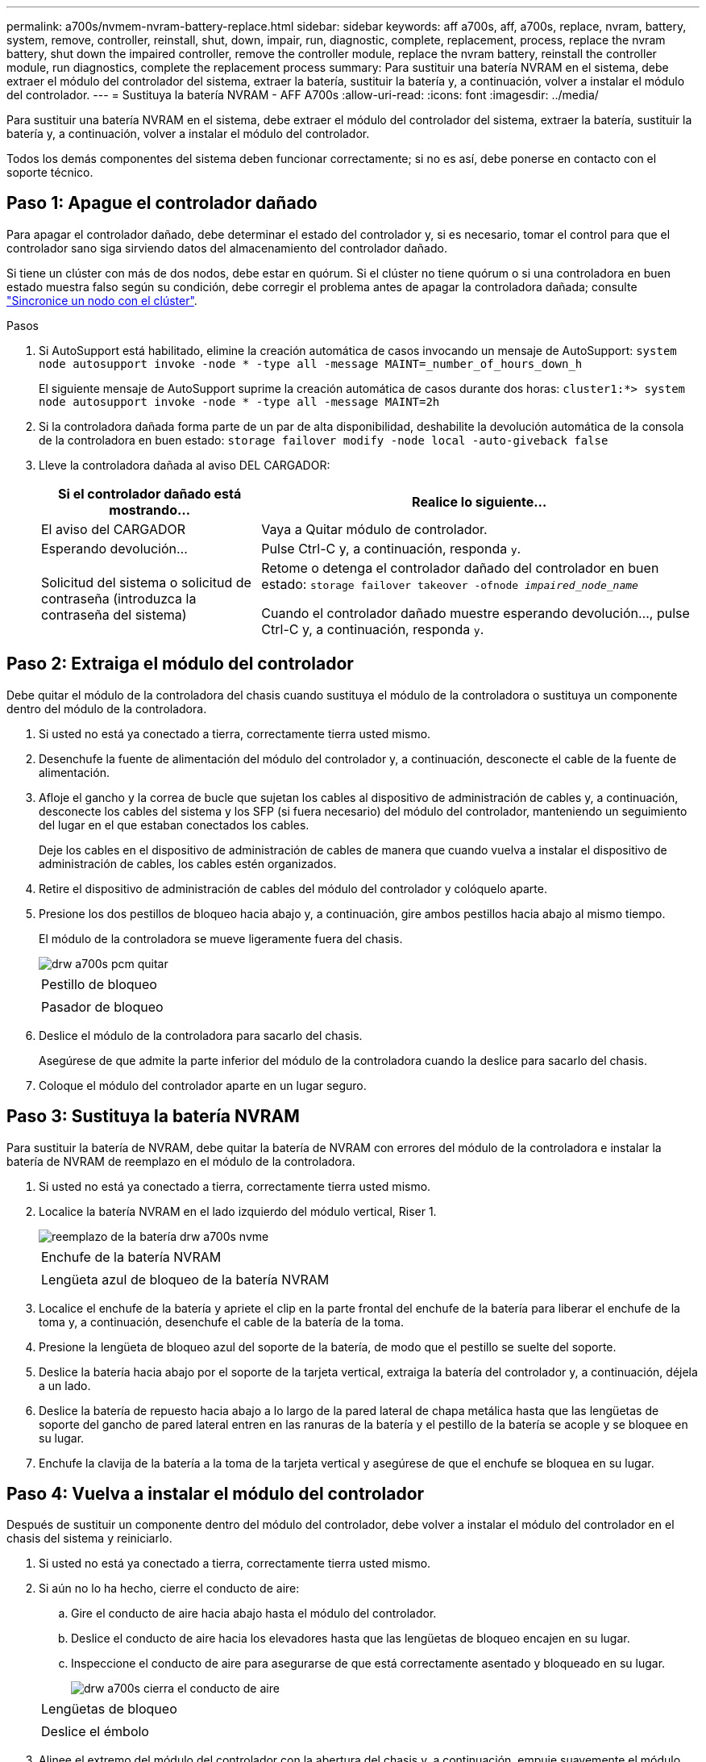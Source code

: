 ---
permalink: a700s/nvmem-nvram-battery-replace.html 
sidebar: sidebar 
keywords: aff a700s, aff, a700s, replace, nvram, battery, system, remove, controller, reinstall, shut, down, impair, run, diagnostic, complete, replacement, process, replace the nvram battery, shut down the impaired controller, remove the controller module, replace the nvram battery, reinstall the controller module, run diagnostics, complete the replacement process 
summary: Para sustituir una batería NVRAM en el sistema, debe extraer el módulo del controlador del sistema, extraer la batería, sustituir la batería y, a continuación, volver a instalar el módulo del controlador. 
---
= Sustituya la batería NVRAM - AFF A700s
:allow-uri-read: 
:icons: font
:imagesdir: ../media/


[role="lead"]
Para sustituir una batería NVRAM en el sistema, debe extraer el módulo del controlador del sistema, extraer la batería, sustituir la batería y, a continuación, volver a instalar el módulo del controlador.

Todos los demás componentes del sistema deben funcionar correctamente; si no es así, debe ponerse en contacto con el soporte técnico.



== Paso 1: Apague el controlador dañado

[role="lead"]
Para apagar el controlador dañado, debe determinar el estado del controlador y, si es necesario, tomar el control para que el controlador sano siga sirviendo datos del almacenamiento del controlador dañado.

Si tiene un clúster con más de dos nodos, debe estar en quórum. Si el clúster no tiene quórum o si una controladora en buen estado muestra falso según su condición, debe corregir el problema antes de apagar la controladora dañada; consulte link:https://docs.netapp.com/us-en/ontap/system-admin/synchronize-node-cluster-task.html?q=Quorum["Sincronice un nodo con el clúster"^].

.Pasos
. Si AutoSupport está habilitado, elimine la creación automática de casos invocando un mensaje de AutoSupport: `system node autosupport invoke -node * -type all -message MAINT=_number_of_hours_down_h`
+
El siguiente mensaje de AutoSupport suprime la creación automática de casos durante dos horas: `cluster1:*> system node autosupport invoke -node * -type all -message MAINT=2h`

. Si la controladora dañada forma parte de un par de alta disponibilidad, deshabilite la devolución automática de la consola de la controladora en buen estado: `storage failover modify -node local -auto-giveback false`
. Lleve la controladora dañada al aviso DEL CARGADOR:
+
[cols="1,2"]
|===
| Si el controlador dañado está mostrando... | Realice lo siguiente... 


 a| 
El aviso del CARGADOR
 a| 
Vaya a Quitar módulo de controlador.



 a| 
Esperando devolución...
 a| 
Pulse Ctrl-C y, a continuación, responda `y`.



 a| 
Solicitud del sistema o solicitud de contraseña (introduzca la contraseña del sistema)
 a| 
Retome o detenga el controlador dañado del controlador en buen estado: `storage failover takeover -ofnode _impaired_node_name_`

Cuando el controlador dañado muestre esperando devolución..., pulse Ctrl-C y, a continuación, responda `y`.

|===




== Paso 2: Extraiga el módulo del controlador

[role="lead"]
Debe quitar el módulo de la controladora del chasis cuando sustituya el módulo de la controladora o sustituya un componente dentro del módulo de la controladora.

. Si usted no está ya conectado a tierra, correctamente tierra usted mismo.
. Desenchufe la fuente de alimentación del módulo del controlador y, a continuación, desconecte el cable de la fuente de alimentación.
. Afloje el gancho y la correa de bucle que sujetan los cables al dispositivo de administración de cables y, a continuación, desconecte los cables del sistema y los SFP (si fuera necesario) del módulo del controlador, manteniendo un seguimiento del lugar en el que estaban conectados los cables.
+
Deje los cables en el dispositivo de administración de cables de manera que cuando vuelva a instalar el dispositivo de administración de cables, los cables estén organizados.

. Retire el dispositivo de administración de cables del módulo del controlador y colóquelo aparte.
. Presione los dos pestillos de bloqueo hacia abajo y, a continuación, gire ambos pestillos hacia abajo al mismo tiempo.
+
El módulo de la controladora se mueve ligeramente fuera del chasis.

+
image::../media/drw_a700s_pcm_remove.png[drw a700s pcm quitar]

+
|===


 a| 
image:../media/legend_icon_01.png[""]
 a| 
Pestillo de bloqueo



 a| 
image:../media/legend_icon_02.png[""]
 a| 
Pasador de bloqueo

|===
. Deslice el módulo de la controladora para sacarlo del chasis.
+
Asegúrese de que admite la parte inferior del módulo de la controladora cuando la deslice para sacarlo del chasis.

. Coloque el módulo del controlador aparte en un lugar seguro.




== Paso 3: Sustituya la batería NVRAM

[role="lead"]
Para sustituir la batería de NVRAM, debe quitar la batería de NVRAM con errores del módulo de la controladora e instalar la batería de NVRAM de reemplazo en el módulo de la controladora.

. Si usted no está ya conectado a tierra, correctamente tierra usted mismo.
. Localice la batería NVRAM en el lado izquierdo del módulo vertical, Riser 1.
+
image::../media/drw_a700s_nvme_battery_replace.png[reemplazo de la batería drw a700s nvme]

+
|===


 a| 
image:../media/legend_icon_01.png[""]
 a| 
Enchufe de la batería NVRAM



 a| 
image:../media/legend_icon_02.png[""]
 a| 
Lengüeta azul de bloqueo de la batería NVRAM

|===
. Localice el enchufe de la batería y apriete el clip en la parte frontal del enchufe de la batería para liberar el enchufe de la toma y, a continuación, desenchufe el cable de la batería de la toma.
. Presione la lengüeta de bloqueo azul del soporte de la batería, de modo que el pestillo se suelte del soporte.
. Deslice la batería hacia abajo por el soporte de la tarjeta vertical, extraiga la batería del controlador y, a continuación, déjela a un lado.
. Deslice la batería de repuesto hacia abajo a lo largo de la pared lateral de chapa metálica hasta que las lengüetas de soporte del gancho de pared lateral entren en las ranuras de la batería y el pestillo de la batería se acople y se bloquee en su lugar.
. Enchufe la clavija de la batería a la toma de la tarjeta vertical y asegúrese de que el enchufe se bloquea en su lugar.




== Paso 4: Vuelva a instalar el módulo del controlador

[role="lead"]
Después de sustituir un componente dentro del módulo del controlador, debe volver a instalar el módulo del controlador en el chasis del sistema y reiniciarlo.

. Si usted no está ya conectado a tierra, correctamente tierra usted mismo.
. Si aún no lo ha hecho, cierre el conducto de aire:
+
.. Gire el conducto de aire hacia abajo hasta el módulo del controlador.
.. Deslice el conducto de aire hacia los elevadores hasta que las lengüetas de bloqueo encajen en su lugar.
.. Inspeccione el conducto de aire para asegurarse de que está correctamente asentado y bloqueado en su lugar.
+
image::../media/drw_a700s_close_air_duct.png[drw a700s cierra el conducto de aire]

+
|===


 a| 
image:../media/legend_icon_01.png[""]
 a| 
Lengüetas de bloqueo



 a| 
image:../media/legend_icon_02.png[""]
 a| 
Deslice el émbolo

|===


. Alinee el extremo del módulo del controlador con la abertura del chasis y, a continuación, empuje suavemente el módulo del controlador hasta la mitad del sistema.
+

NOTE: No inserte completamente el módulo de la controladora en el chasis hasta que se le indique hacerlo.

. Recuperar el sistema, según sea necesario.
+
Si ha quitado los convertidores de medios (QSFP o SFP), recuerde volver a instalarlos si está utilizando cables de fibra óptica.

. Conecte el cable de alimentación a la fuente de alimentación, vuelva a instalar el collar de bloqueo del cable de alimentación y, a continuación, conecte la fuente de alimentación.
. Complete la reinstalación del módulo del controlador:
+
.. Si aún no lo ha hecho, vuelva a instalar el dispositivo de administración de cables.
.. Empuje firmemente el módulo de la controladora en el chasis hasta que se ajuste al plano medio y esté totalmente asentado.
+
Los pestillos de bloqueo se elevan cuando el módulo del controlador está completamente asentado.

+

NOTE: No ejerza una fuerza excesiva al deslizar el módulo del controlador hacia el chasis para evitar dañar los conectores.

+
El módulo de la controladora comienza a arrancar tan pronto como se asienta completamente en el chasis.

.. Gire los pestillos de bloqueo hacia arriba, inclinándolos para que los pasadores de bloqueo se puedan separar y, a continuación, bajarlos hasta la posición de bloqueo.


. Si el sistema está configurado para admitir conexiones de clúster de 10 GbE y conexiones de datos en NIC de 40 GbE o puertos internos, convierta estos puertos a conexiones de 10 GbE mediante el comando nicadmin convert del modo de mantenimiento.
+

NOTE: Asegúrese de salir del modo de mantenimiento después de completar la conversión.

. Devuelva el funcionamiento normal de la controladora y devuelva su almacenamiento: `storage failover giveback -ofnode _impaired_node_name_`
. Si la devolución automática está desactivada, vuelva a habilitarla: `storage failover modify -node local -auto-giveback true`




== Paso 5: Devuelva la pieza que falló a NetApp

[role="lead"]
Devuelva la pieza que ha fallado a NetApp, como se describe en las instrucciones de RMA que se suministran con el kit. Consulte https://mysupport.netapp.com/site/info/rma["Retorno de artículo  sustituciones"] para obtener más información.
